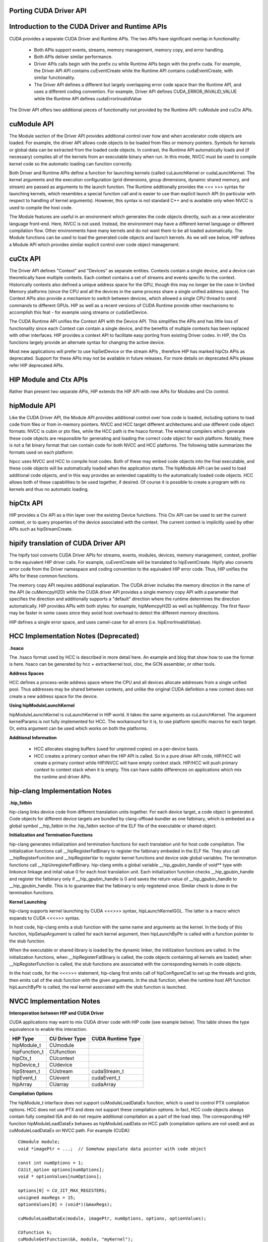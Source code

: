 .. _hip-p:

Porting CUDA Driver API
##########################

Introduction to the CUDA Driver and Runtime APIs
###################################################

CUDA provides a separate CUDA Driver and Runtime APIs. The two APIs have significant overlap in functionality:

    * Both APIs support events, streams, memory management, memory copy, and error handling.
    * Both APIs deliver similar performance.
    * Driver APIs calls begin with the prefix cu while Runtime APIs begin with the prefix cuda. For example, the Driver API API contains cuEventCreate while the Runtime API contains cudaEventCreate, with similar functionality.
    * The Driver API defines a different but largely overlapping error code space than the Runtime API, and uses a different coding convention. For example, Driver API defines CUDA_ERROR_INVALID_VALUE while the Runtime API defines cudaErrorInvalidValue

The Driver API offers two additional pieces of functionality not provided by the Runtime API: cuModule and cuCtx APIs.

cuModule API
##############

The Module section of the Driver API provides additional control over how and when accelerator code objects are loaded. For example, the driver API allows code objects to be loaded from files or memory pointers. Symbols for kernels or global data can be extracted from the loaded code objects. In contrast, the Runtime API automatically loads and (if necessary) compiles all of the kernels from an executable binary when run. In this mode, NVCC must be used to compile kernel code so the automatic loading can function correctly.

Both Driver and Runtime APIs define a function for launching kernels (called cuLaunchKernel or cudaLaunchKernel. The kernel arguments and the execution configuration (grid dimensions, group dimensions, dynamic shared memory, and stream) are passed as arguments to the launch function. The Runtime additionally provides the <<< >>> syntax for launching kernels, which resembles a special function call and is easier to use than explicit launch API (in particular with respect to handling of kernel arguments). However, this syntax is not standard C++ and is available only when NVCC is used to compile the host code.

The Module features are useful in an environment which generates the code objects directly, such as a new accelerator language front-end. Here, NVCC is not used. Instead, the environment may have a different kernel language or different compilation flow. Other environments have many kernels and do not want them to be all loaded automatically. The Module functions can be used to load the generated code objects and launch kernels. As we will see below, HIP defines a Module API which provides similar explicit control over code object management.

cuCtx API
############

The Driver API defines "Context" and "Devices" as separate entities. Contexts contain a single device, and a device can theoretically have multiple contexts. Each context contains a set of streams and events specific to the context. Historically contexts also defined a unique address space for the GPU, though this may no longer be the case in Unified Memory platforms (since the CPU and all the devices in the same process share a single unified address space). The Context APIs also provide a mechanism to switch between devices, which allowed a single CPU thread to send commands to different GPUs. HIP as well as a recent versions of CUDA Runtime provide other mechanisms to accomplish this feat - for example using streams or cudaSetDevice.

The CUDA Runtime API unifies the Context API with the Device API. This simplifies the APIs and has little loss of functionality since each Context can contain a single device, and the benefits of multiple contexts has been replaced with other interfaces. HIP provides a context API to facilitate easy porting from existing Driver codes. In HIP, the Ctx functions largely provide an alternate syntax for changing the active device.

Most new applications will prefer to use hipSetDevice or the stream APIs , therefore HIP has marked hipCtx APIs as deprecated. Support for these APIs may not be available in future releases. For more details on deprecated APIs please refer HIP deprecated APIs.

HIP Module and Ctx APIs
#########################

Rather than present two separate APIs, HIP extends the HIP API with new APIs for Modules and Ctx control.

hipModule API
##############
Like the CUDA Driver API, the Module API provides additional control over how code is loaded, including options to load code from files or from in-memory pointers. NVCC and HCC target different architectures and use different code object formats: NVCC is cubin or ptx files, while the HCC path is the hsaco format. The external compilers which generate these code objects are responsible for generating and loading the correct code object for each platform. Notably, there is not a fat binary format that can contain code for both NVCC and HCC platforms. The following table summarizes the formats used on each platform:

============    =================================       ==================    =================      ===========
Format  	APIs    	                          NVCC                 	HCC 	             HIP-CLANG
============    =================================       ==================    =================      ===========              
Code Object 	hipModuleLoad, hipModuleLoadData 	.cubin or PTX text    .hsaco 	              .hsaco
Fat Binary 	hipModuleLoadFatBin 	                .fatbin 	      Under Development       .hip_fatbin
============    =================================       ==================    =================       ===========

hipcc uses NVCC and HCC to compile host codes. Both of these may embed code objects into the final executable, and these code objects will be automatically loaded when the application starts. The hipModule API can be used to load additional code objects, and in this way provides an extended capability to the automatically loaded code objects. HCC allows both of these capabilities to be used together, if desired. Of course it is possible to create a program with no kernels and thus no automatic loading.

hipCtx API
############

HIP provides a Ctx API as a thin layer over the existing Device functions. This Ctx API can be used to set the current context, or to query properties of the device associated with the context. The current context is implicitly used by other APIs such as hipStreamCreate.

hipify translation of CUDA Driver API
#######################################
The hipify tool converts CUDA Driver APIs for streams, events, modules, devices, memory management, context, profiler to the equivalent HIP driver calls. For example, cuEventCreate will be translated to hipEventCreate. Hipify also converts error code from the Driver namespace and coding convention to the equivalent HIP error code. Thus, HIP unifies the APIs for these common functions.

The memory copy API requires additional explanation. The CUDA driver includes the memory direction in the name of the API (ie cuMemcpyH2D) while the CUDA driver API provides a single memory copy API with a parameter that specifies the direction and additionally supports a "default" direction where the runtime determines the direction automatically. HIP provides APIs with both styles: for example, hipMemcpyH2D as well as hipMemcpy. The first flavor may be faster in some cases since they avoid host overhead to detect the different memory directions.

HIP defines a single error space, and uses camel-case for all errors (i.e. hipErrorInvalidValue).

HCC Implementation Notes (Deprecated)
#########################################

**.hsaco**

The .hsaco format used by HCC is described in more detail here. An example and blog that show how to use the format is here. hsaco can be generated by hcc + extractkernel tool, cloc, the GCN assembler, or other tools.

**Address Spaces**

HCC defines a process-wide address space where the CPU and all devices allocate addresses from a single unified pool. Thus addresses may be shared between contexts, and unlike the original CUDA definition a new context does not create a new address space for the device.

**Using hipModuleLaunchKernel**

hipModuleLaunchKernel is cuLaunchKernel in HIP world. It takes the same arguments as cuLaunchKernel. The argument kernelParams is not fully implemented for HCC. The workaround for it is, to use platform specific macros for each target. Or, extra argument can be used which works on both the platforms.

**Additional Information**

    * HCC allocates staging buffers (used for unpinned copies) on a per-device basis.
    * HCC creates a primary context when the HIP API is called. So in a pure driver API code, HIP/HCC will create a primary context while HIP/NVCC will have empty context stack. HIP/HCC will push primary context to context stack when it is empty. This can have subtle differences on applications which mix the runtime and driver APIs.

hip-clang Implementation Notes
################################

**.hip_fatbin**

hip-clang links device code from different translation units together. For each device target, a code object is generated. Code objects for different device targets are bundled by clang-offload-bundler as one fatbinary, which is embeded as a global symbol __hip_fatbin in the .hip_fatbin section of the ELF file of the executable or shared object.

**Initialization and Termination Functions**

hip-clang generates initializatiion and termination functions for each translation unit for host code compilation. The initialization functions call __hipRegisterFatBinary to register the fatbinary embeded in the ELF file. They also call __hipRegisterFunction and __hipRegisterVar to register kernel functions and device side global variables. The termination functions call __hipUnregisterFatBinary. hip-clang emits a global variable __hip_gpubin_handle of void** type with linkonce linkage and inital value 0 for each host translation unit. Each initialization function checks __hip_gpubin_handle and register the fatbinary only if __hip_gpubin_handle is 0 and saves the return value of __hip_gpubin_handle to __hip_gpubin_handle. This is to guarantee that the fatbinary is only registered once. Similar check is done in the termination functions.

**Kernel Launching**

hip-clang supports kernel launching by CUDA <<<>>> syntax, hipLaunchKernelGGL. The latter is a macro which expands to CUDA <<<>>> syntax.

In host code, hip-clang emits a stub function with the same name and arguments as the kernel. In the body of this function, hipSetupArgument is called for each kernel argument, then hipLaunchByPtr is called with a function pointer to the stub function.

When the executable or shared library is loaded by the dynamic linker, the initilization functions are called. In the initialization functions, when __hipRegisterFatBinary is called, the code objects containing all kernels are loaded; when __hipRegisterFunction is called, the stub functions are associated with the corresponding kernels in code objects.

In the host code, for the <<<>>> statement, hip-clang first emits call of hipConfigureCall to set up the threads and grids, then emits call of the stub function with the given arguments. In the stub function, when the runtime host API function hipLaunchByPtr is called, the real kernel associated with the stub function is launched.

NVCC Implementation Notes
############################

**Interoperation between HIP and CUDA Driver**

CUDA applications may want to mix CUDA driver code with HIP code (see example below). This table shows the type equivalence to enable this interaction.

==============  =============== ===================
HIP Type 	CU Driver Type 	CUDA Runtime Type
==============  =============== ===================
hipModule_t 	CUmodule 	
hipFunction_t 	CUfunction 	
hipCtx_t 	CUcontext 	
hipDevice_t 	CUdevice 	
hipStream_t 	CUstream 	cudaStream_t
hipEvent_t 	CUevent 	cudaEvent_t
hipArray 	CUarray 	cudaArray
==============  =============== ===================

**Compilation Options**

The hipModule_t interface does not support cuModuleLoadDataEx function, which is used to control PTX compilation options. HCC does not use PTX and does not support these compilation options. In fact, HCC code objects always contain fully compiled ISA and do not require additional compilation as a part of the load step. The corresponding HIP function hipModuleLoadDataEx behaves as hipModuleLoadData on HCC path (compilation options are not used) and as cuModuleLoadDataEx on NVCC path. For example (CUDA):

::

  CUmodule module;
  void *imagePtr = ...;  // Somehow populate data pointer with code object

  const int numOptions = 1;
  CUJit_option options[numOptions];
  void * optionValues[numOptions];

  options[0] = CU_JIT_MAX_REGISTERS;
  unsigned maxRegs = 15;
  optionValues[0] = (void*)(&maxRegs);

  cuModuleLoadDataEx(module, imagePtr, numOptions, options, optionValues);

  CUfunction k;
  cuModuleGetFunction(&k, module, "myKernel");


**HIP:**

::

  hipModule_t module;
  void *imagePtr = ...;  // Somehow populate data pointer with code object

  const int numOptions = 1;
  hipJitOption options[numOptions];
  void * optionValues[numOptions];

  options[0] = hipJitOptionMaxRegisters;
  unsigned maxRegs = 15;
  optionValues[0] = (void*)(&maxRegs);

  // hipModuleLoadData(module, imagePtr) will be called on HCC path, JIT options will not be used, and
  // cupModuleLoadDataEx(module, imagePtr, numOptions, options, optionValues) will be called on NVCC path
  hipModuleLoadDataEx(module, imagePtr, numOptions, options, optionValues);

  hipFunction_t k;
  hipModuleGetFunction(&k, module, "myKernel");


The below sample shows how to use hipModuleGetFunction.

::

  #include<hip_runtime.h>
  #include<hip_runtime_api.h>
  #include<iostream>
  #include<fstream>
  #include<vector>

  #define LEN 64
  #define SIZE LEN<<2

  #ifdef __HIP_PLATFORM_HCC__
  #define fileName "vcpy_isa.co"
  #endif

  #ifdef __HIP_PLATFORM_NVCC__
  #define fileName "vcpy_isa.ptx"
  #endif

  #define kernel_name "hello_world"

  int main(){
      float *A, *B;
      hipDeviceptr_t Ad, Bd;
      A = new float[LEN];
      B = new float[LEN];

      for(uint32_t i=0;i<LEN;i++){
          A[i] = i*1.0f;
          B[i] = 0.0f;
          std::cout<<A[i] << " "<<B[i]<<std::endl;
      }


  #ifdef __HIP_PLATFORM_NVCC__
            hipInit(0);
            hipDevice_t device;
            hipCtx_t context;
            hipDeviceGet(&device, 0);
            hipCtxCreate(&context, 0, device);
  #endif

      hipMalloc((void**)&Ad, SIZE);
      hipMalloc((void**)&Bd, SIZE);

      hipMemcpyHtoD(Ad, A, SIZE);
      hipMemcpyHtoD(Bd, B, SIZE);
      hipModule_t Module;
      hipFunction_t Function;
      hipModuleLoad(&Module, fileName);
      hipModuleGetFunction(&Function, Module, kernel_name);

      std::vector<void*>argBuffer(2);
      memcpy(&argBuffer[0], &Ad, sizeof(void*));
      memcpy(&argBuffer[1], &Bd, sizeof(void*));
 
      size_t size = argBuffer.size()*sizeof(void*);

      void *config[] = {
        HIP_LAUNCH_PARAM_BUFFER_POINTER, &argBuffer[0],
        HIP_LAUNCH_PARAM_BUFFER_SIZE, &size,
        HIP_LAUNCH_PARAM_END
      };

      hipModuleLaunchKernel(Function, 1, 1, 1, LEN, 1, 1, 0, 0, NULL, (void**)&config);

      hipMemcpyDtoH(B, Bd, SIZE);
      for(uint32_t i=0;i<LEN;i++){
          std::cout<<A[i]<<" - "<<B[i]<<std::endl;
      }

  #ifdef __HIP_PLATFORM_NVCC__
            hipCtxDetach(context);
  #endif

      return 0;
  }

HIP Module and Texture Driver API
####################################

HIP supports texture driver APIs however texture reference should be declared in host scope. Following code explains the use of texture reference for **HIP_PLATFORM_HCC** platform.

::
  // Code to generate code object

  #include "hip/hip_runtime.h"
  extern texture<float, 2, hipReadModeElementType> tex;

  __global__ void tex2dKernel(float* outputData,
                               int width,
                               int height)
  {
      int x = hipBlockIdx_x*hipBlockDim_x + hipThreadIdx_x;
      int y = hipBlockIdx_y*hipBlockDim_y + hipThreadIdx_y;
      outputData[y*width + x] = tex2D(tex, x, y);
  }

  // Host code:

  texture<float, 2, hipReadModeElementType> tex;

  void myFunc () 
  {
      // ...

      textureReference* texref;
      hipModuleGetTexRef(&texref, Module1, "tex");
      hipTexRefSetAddressMode(texref, 0, hipAddressModeWrap);
      hipTexRefSetAddressMode(texref, 1, hipAddressModeWrap);
      hipTexRefSetFilterMode(texref, hipFilterModePoint);
      hipTexRefSetFlags(texref, 0);
      hipTexRefSetFormat(texref, HIP_AD_FORMAT_FLOAT, 1);
      hipTexRefSetArray(texref, array, HIP_TRSA_OVERRIDE_FORMAT);

     // ...
  }

